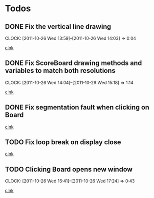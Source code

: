 #+STARTUP: showall
#+SEQ_TODO: TODO INPROGRESS | DONE

* Todos

** DONE Fix the vertical line drawing
   CLOCK: [2011-10-26 Wed 13:59]--[2011-10-26 Wed 14:03] =>  0:04

  [[file:~/Tower_Defence/src/Board.cpp::/al_draw_line%5B%20\t%5D*(%5B%20\t%5D*highResVPos%5B%20\t%5D*,%5B%20\t%5D*0%5B%20\t%5D*,%5B%20\t%5D*highResBoardHeight_%5B%20\t%5D*,%5B%20\t%5D*highResVPos%5B%20\t%5D*,%5B%20\t%5D*gridColor_%5B%20\t%5D*,%5B%20\t%5D*2%5B%20\t%5D*)%5B%20\t%5D*%3B#1/][clnk]]


  
** DONE Fix ScoreBoard drawing methods and variables to match both resolutions
   CLOCK: [2011-10-26 Wed 14:04]--[2011-10-26 Wed 15:18] =>  1:14
  
  [[file:~/Tower_Defence/src/ScoreBoard.cpp::/ScoreBoard%5B%20\t%5D*::%5B%20\t%5D*ScoreBoard%5B%20\t%5D*(%5B%20\t%5D*)%5B%20\t%5D*:%5B%20\t%5D*buttonSize_%5B%20\t%5D*(%5B%20\t%5D*32%5B%20\t%5D*)%5B%20\t%5D*,%5B%20\t%5D*scoreBoardWidth_%5B%20\t%5D*(%5B%20\t%5D*1280%5B%20\t%5D*)%5B%20\t%5D*,%5B%20\t%5D*scoreBoardHeight_%5B%20\t%5D*(%5B%20\t%5D*80%5B%20\t%5D*)%5B%20\t%5D*,%5B%20\t%5D*topLinePosition_%5B%20\t%5D*(%5B%20\t%5D*640%5B%20\t%5D*)%5B%20\t%5D*,%5B%20\t%5D*Score_%5B%20\t%5D*(%5B%20\t%5D*100%5B%20\t%5D*)%5B%20\t%5D*,%5B%20\t%5D*healthPoints_%5B%20\t%5D*(%5B%20\t%5D*100%5B%20\t%5D*)%5B%20\t%5D*,%5B%20\t%5D*Money_%5B%20\t%5D*(%5B%20\t%5D*100%5B%20\t%5D*)%5B%20\t%5D*,%5B%20\t%5D*towerButtonActive_%5B%20\t%5D*(%5B%20\t%5D*false%5B%20\t%5D*)#1/][clnk]]



** DONE Fix segmentation fault when clicking on Board
   
  [[file:~/Tower_Defence/src/TowerDefence.cpp::/if%5B%20\t%5D*(%5B%20\t%5D*menuDisplay%5B%20\t%5D*!%3D%5B%20\t%5D*NULL%5B%20\t%5D*)%5B%20\t%5D*al_destroy_display%5B%20\t%5D*(%5B%20\t%5D*menuDisplay%5B%20\t%5D*)%5B%20\t%5D*%3B#1/][clnk]]



** TODO Fix loop break on display close

  
  [[file:~/Tower_Defence/src/TowerDefence.cpp::/al_get_mouse_state%5B%20\t%5D*(%5B%20\t%5D*&%5B%20\t%5D*mouseState%5B%20\t%5D*)%5B%20\t%5D*%3B#1/][clnk]]




** TODO Clicking Board opens new window
   CLOCK: [2011-10-26 Wed 16:41]--[2011-10-26 Wed 17:24] =>  0:43
  
  [[file:~/Tower_Defence/src/TowerDefence.cpp::/if%5B%20\t%5D*(%5B%20\t%5D*menuDisplay%5B%20\t%5D*!%3D%5B%20\t%5D*NULL%5B%20\t%5D*)#2/][clnk]]
